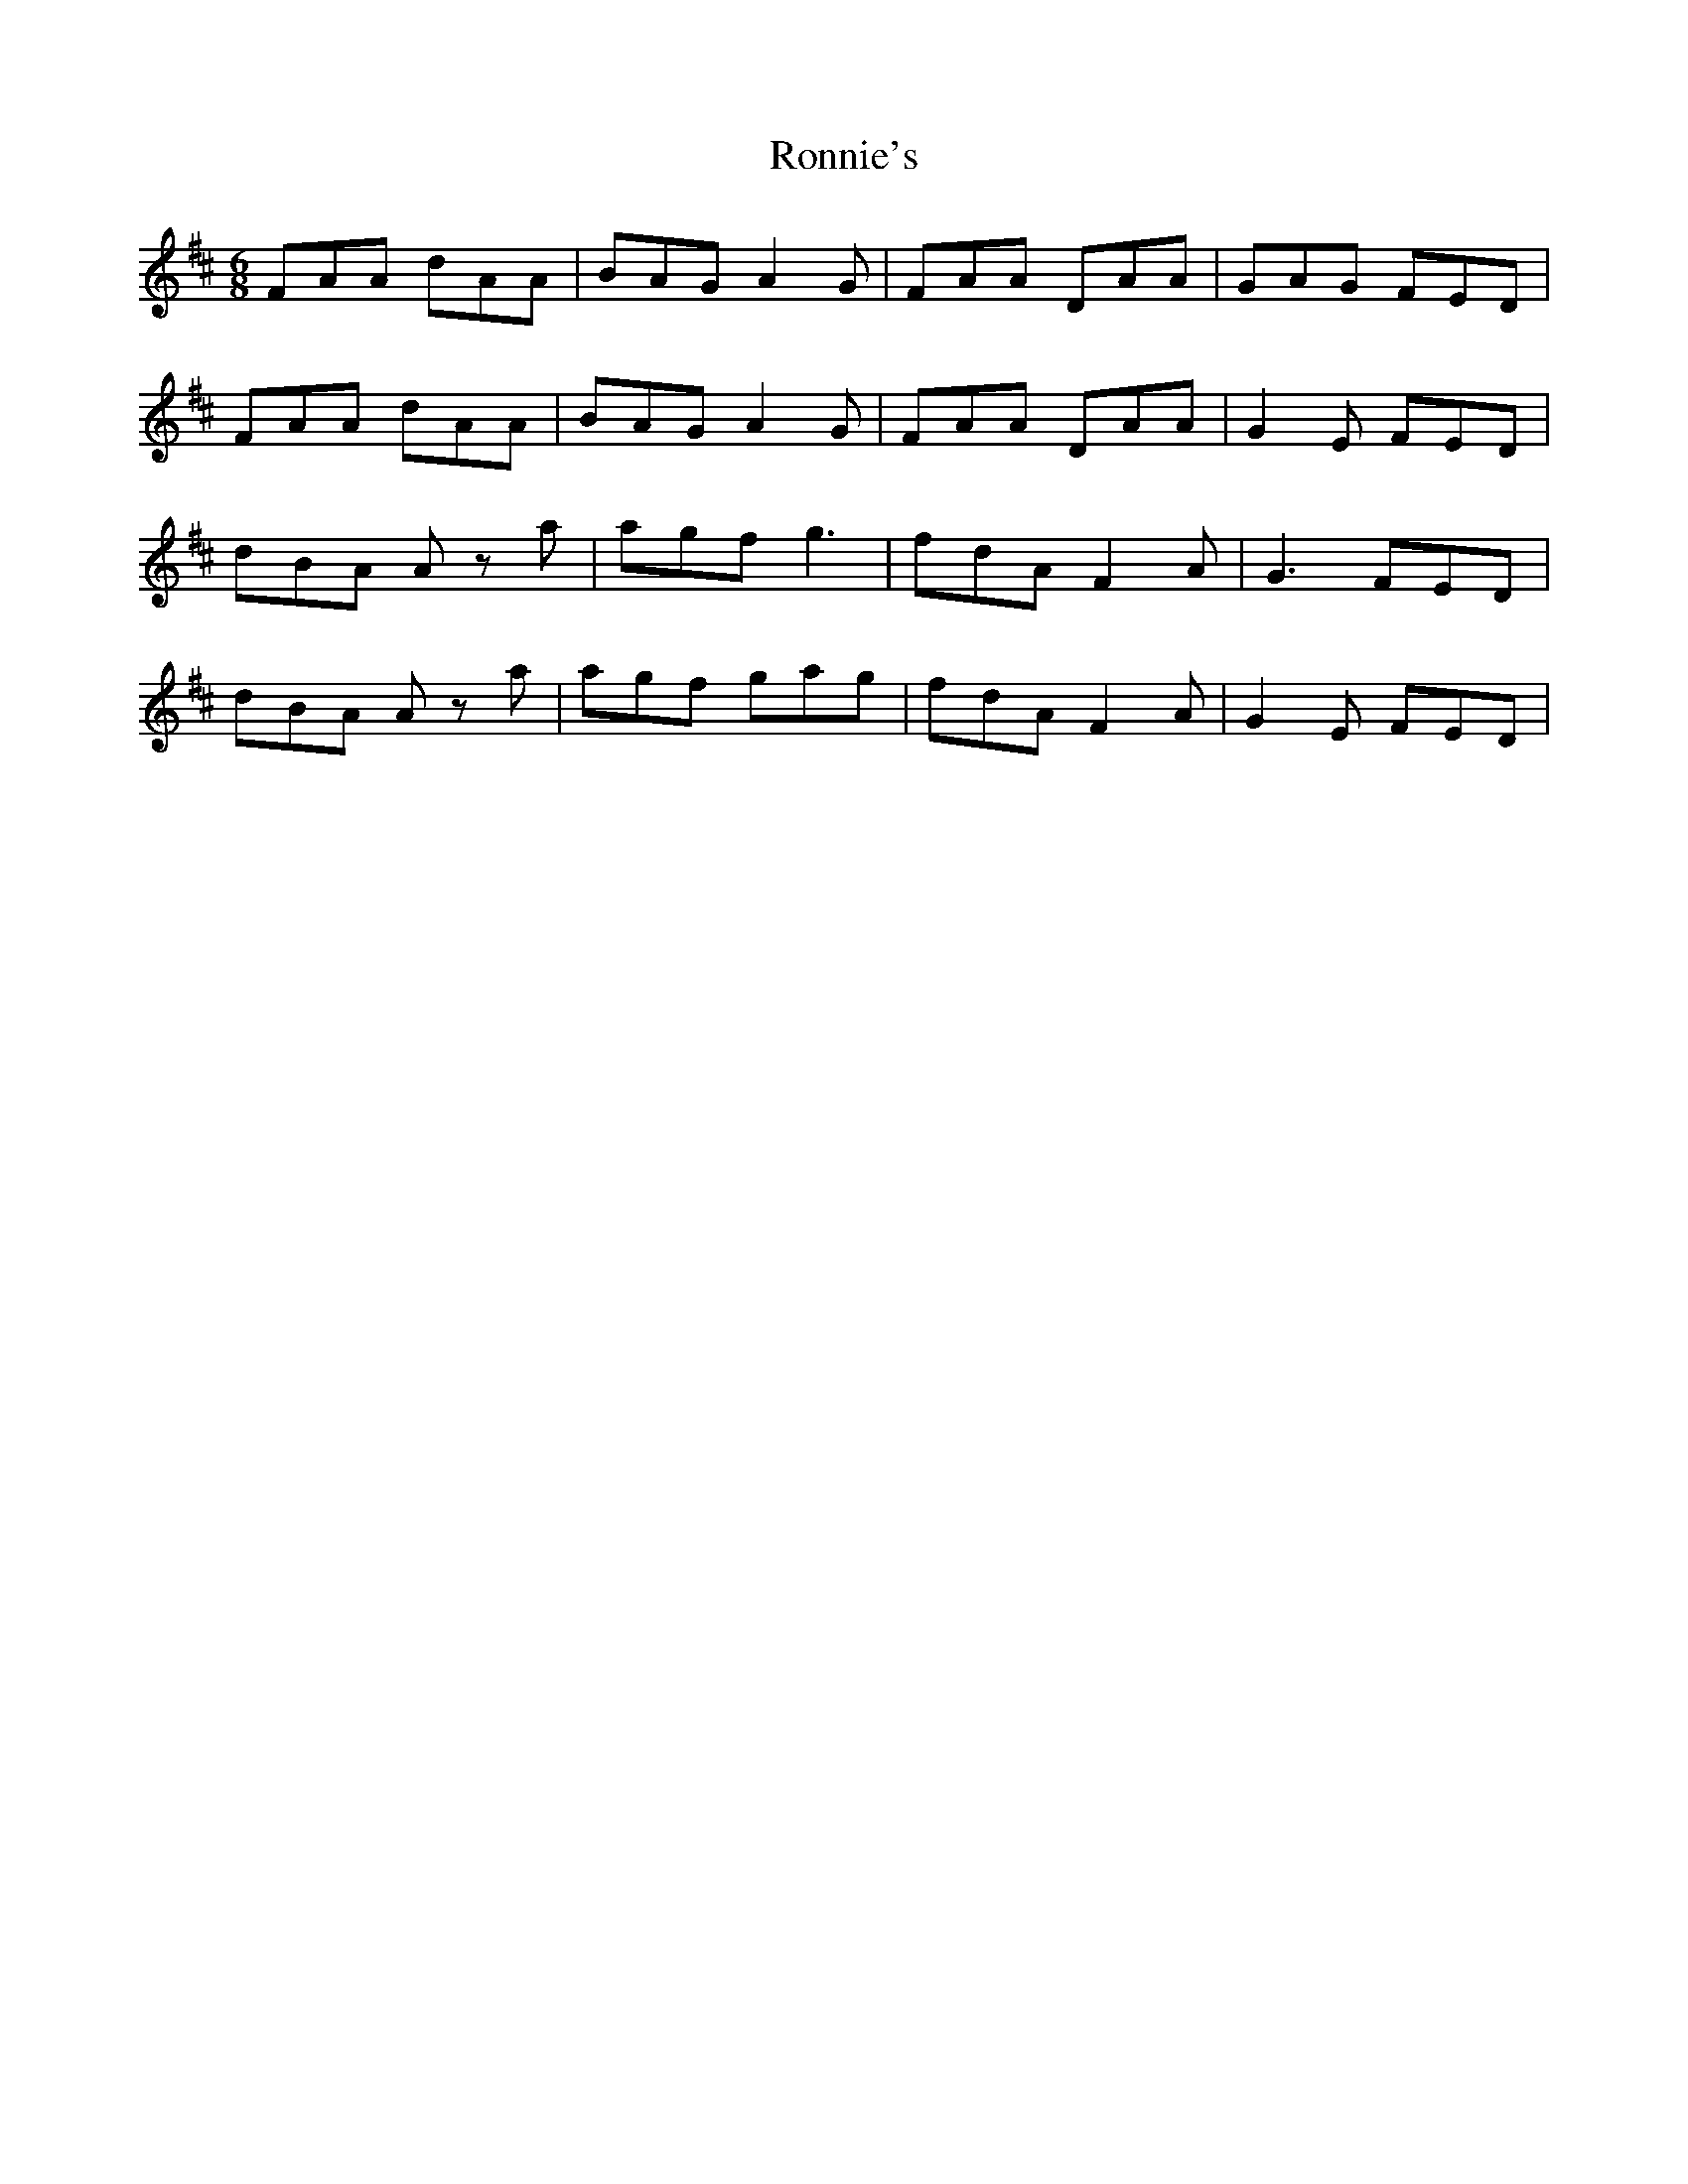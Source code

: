 X: 35170
T: Ronnie's
R: jig
M: 6/8
K: Dmajor
FAA dAA|BAG A2 G|FAA DAA|GAG FED|
FAA dAA|BAG A2 G|FAA DAA|G2 E FED|
dBA Az a|agf g3|fdA F2 A|G3 FED|
dBA Az a|agf gag|fdA F2 A|G2 E FED|

